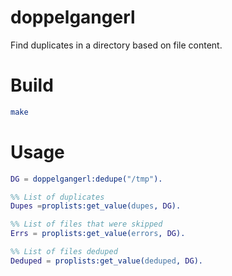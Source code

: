 * doppelgangerl
Find duplicates in a directory based on file content.

* Build
#+BEGIN_SRC sh
  make
#+END_SRC

* Usage
#+BEGIN_SRC erlang
  DG = doppelgangerl:dedupe("/tmp").

  %% List of duplicates
  Dupes =proplists:get_value(dupes, DG).

  %% List of files that were skipped 
  Errs = proplists:get_value(errors, DG).

  %% List of files deduped
  Deduped = proplists:get_value(deduped, DG).
#+END_SRC
